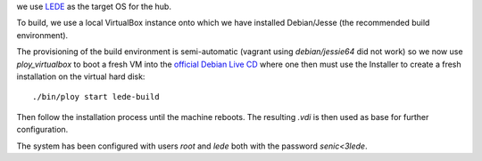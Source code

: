 we use `LEDE <https://www.lede-project.org/>`_ as the target OS for the hub.

To build, we use a local VirtualBox instance onto which we have installed Debian/Jesse (the recommended build environment).

The provisioning of the build environment is semi-automatic (vagrant using `debian/jessie64` did not work) so we now use `ploy_virtualbox` to boot a fresh VM into the `official Debian Live CD <http://cdimage.debian.org/debian-cd/8.6.0-live/i386/iso-hybrid/>`_ where one then must use the Installer to create a fresh installation on the virtual hard disk::

  ./bin/ploy start lede-build

Then follow the installation process until the machine reboots. The resulting `.vdi` is then used as base for further configuration.

The system has been configured with users `root` and `lede` both with the password `senic<3lede`.
